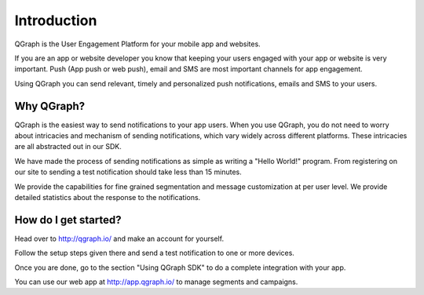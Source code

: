 Introduction
============

QGraph is the User Engagement Platform for your mobile app and websites.

If you are an app or website developer you know that keeping your users engaged
with your app or website is very important. Push (App push or web push), email
and SMS are most important channels for app engagement.

Using QGraph you can send relevant, timely and personalized push 
notifications, emails and SMS to your users.

Why QGraph?
-----------
QGraph is the easiest way to send notifications to your app users.
When you use QGraph, you do not need to worry about intricacies
and mechanism of sending notifications, which vary widely across
different platforms. These intricacies are all abstracted out in 
our SDK.

We have made the process of sending notifications as simple
as writing a "Hello World!" program. From registering on our
site to sending a test notification should take less than
15 minutes.

We provide the capabilities for fine grained segmentation
and message customization at per user level. We provide detailed 
statistics about the response to the notifications.

How do I get started?
---------------------
Head over to
http://qgraph.io/
and make an account for yourself. 

Follow the setup steps given there and send a test notification to one or 
more devices.

Once you are done, go to the section "Using QGraph SDK" to do a
complete integration with your app.

You can use our web app at
http://app.qgraph.io/
to manage segments and campaigns.

